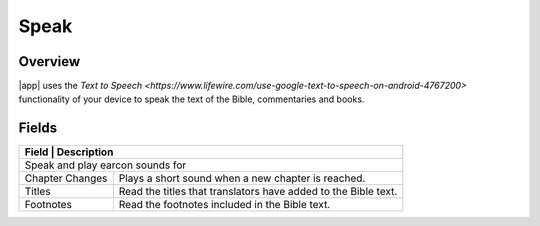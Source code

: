 Speak
=====

.. image:: /images/speak_page.jpg
    :width: 200px
    :align: center
    :alt: Speak Settings

Overview
--------

|app| uses the `Text to Speech <https://www.lifewire.com/use-google-text-to-speech-on-android-4767200>` functionality of your device 
to speak the text of the Bible, commentaries and books.


Fields
------

+-------------------------+------------------------------------------------------------------------------------------------+
| Field                   | Description                                                                                    | 
+==========================================================================================================================+
| Speak and play earcon sounds for                                                                                         |
+-------------------------+------------------------------------------------------------------------------------------------+
| Chapter Changes         | Plays a short sound when a new chapter is reached.                                             |
+-------------------------+------------------------------------------------------------------------------------------------+
| Titles                  | Read the titles that translators have added to the Bible text.                                 |
+-------------------------+------------------------------------------------------------------------------------------------+
| Footnotes               | Read the footnotes included in the Bible text.                                                 |
+-------------------------+------------------------------------------------------------------------------------------------+
  


.. list-table:: Speech Options
   :widths: 25 75
   :header-rows: 1

   * - Field
     - Description
   * - Speak and play earcon sounds for
   * - Chapter Changes
     - Plays a short sound when a new chapter is reached.
   * - Titles
     - Read the titles that translators have added to the Bible text.
   * - Footnotes
     - Read the footnotes included in the Bible text.
